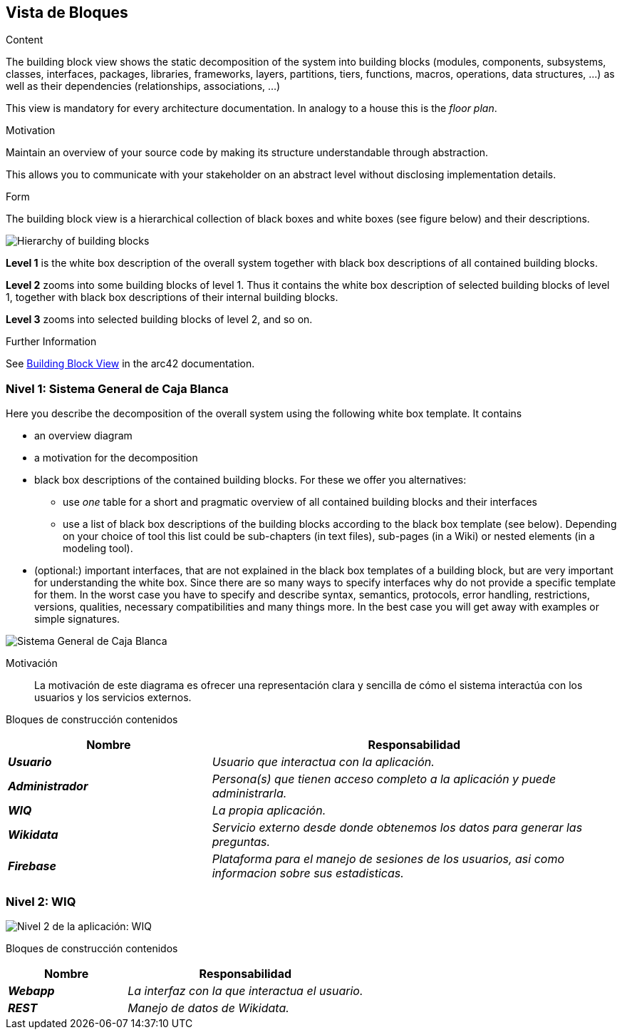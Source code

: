 ifndef::imagesdir[:imagesdir: ../images]

[[section-building-block-view]]


== Vista de Bloques

[role="arc42help"]
****
.Content
The building block view shows the static decomposition of the system into building blocks (modules, components, subsystems, classes, interfaces, packages, libraries, frameworks, layers, partitions, tiers, functions, macros, operations, data structures, ...) as well as their dependencies (relationships, associations, ...)

This view is mandatory for every architecture documentation.
In analogy to a house this is the _floor plan_.

.Motivation
Maintain an overview of your source code by making its structure understandable through
abstraction.

This allows you to communicate with your stakeholder on an abstract level without disclosing implementation details.

.Form
The building block view is a hierarchical collection of black boxes and white boxes
(see figure below) and their descriptions.

image::05_building_blocks-EN.png["Hierarchy of building blocks"]

*Level 1* is the white box description of the overall system together with black
box descriptions of all contained building blocks.

*Level 2* zooms into some building blocks of level 1.
Thus it contains the white box description of selected building blocks of level 1, together with black box descriptions of their internal building blocks.

*Level 3* zooms into selected building blocks of level 2, and so on.


.Further Information

See https://docs.arc42.org/section-5/[Building Block View] in the arc42 documentation.

****

=== Nivel 1: Sistema General de Caja Blanca

[role="arc42help"]
****
Here you describe the decomposition of the overall system using the following white box template. It contains

 * an overview diagram
 * a motivation for the decomposition
 * black box descriptions of the contained building blocks. For these we offer you alternatives:

   ** use _one_ table for a short and pragmatic overview of all contained building blocks and their interfaces
   ** use a list of black box descriptions of the building blocks according to the black box template (see below).
   Depending on your choice of tool this list could be sub-chapters (in text files), sub-pages (in a Wiki) or nested elements (in a modeling tool).


 * (optional:) important interfaces, that are not explained in the black box templates of a building block, but are very important for understanding the white box.
Since there are so many ways to specify interfaces why do not provide a specific template for them.
 In the worst case you have to specify and describe syntax, semantics, protocols, error handling,
 restrictions, versions, qualities, necessary compatibilities and many things more.
In the best case you will get away with examples or simple signatures.

****

image::05_sistema-general-caja-blanca.png["Sistema General de Caja Blanca"]


Motivación::


La motivación de este diagrama es ofrecer una representación clara y sencilla de cómo el sistema interactúa con los usuarios y los servicios externos.


Bloques de construcción contenidos::
[cols="e,2e" options="header"]
|===
|Nombre |Responsabilidad

|*Usuario*
|_Usuario que interactua con la aplicación._

|*Administrador*
|_Persona(s) que tienen acceso completo a la aplicación y puede administrarla._

|*WIQ*
|_La propia aplicación._

|*Wikidata*
|_Servicio externo desde donde obtenemos los datos para generar las preguntas._

|*Firebase*
|_Plataforma para el manejo de sesiones de los usuarios, asi como informacion sobre sus estadisticas._
|===

=== Nivel 2: WIQ

image::05_nivel_2.png["Nivel 2 de la aplicación: WIQ"]

Bloques de construcción contenidos::
[cols="e,2e" options="header"]
|===
|Nombre |Responsabilidad

|*Webapp*
|_La interfaz con la que interactua el usuario._

|*REST*
|_Manejo de datos de Wikidata._

|===


